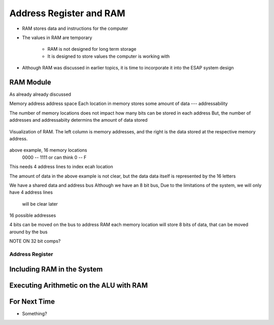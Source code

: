 ************************
Address Register and RAM
************************

* RAM stores data and instructions for the computer
* The values in RAM are temporary

    * RAM is not designed for long term storage
    * It is designed to store values the computer is working with  


* Although RAM was discussed in earlier topics, it is time to incorporate it into the ESAP system design



RAM Module
==========

As already already discussed

Memory address
address space
Each location in memory stores some amount of data --- addressability

The number of memory locations does not impact how many bits can be stored in each address
But, the number of addresses and addressabiity determins the amount of data stored

.. figure:: memory_abstract_idea.png
    :width: 333 px
    :align: center

    Visualization of RAM. The left column is memory addresses, and the right is the data stored at the respective memory
    address.


above example, 16 memory locations
    0000 -- 1111
    or can think 0 -- F

This needs 4 address lines to index ecah location

The amount of data in the above example is not clear, but the data data itself is represented by the 16 letters


We have a shared data and address bus
Although we have an 8 bit bus,
Due to the limitations of the system, we will only have 4 address lines
    will be clear later

16 possible addresses

4 bits can be moved on the bus to address RAM
each memory location will store 8 bits of data, that can be moved around by the bus


NOTE ON 32 bit comps?








Address Register
----------------



Including RAM in the System
===========================



Executing Arithmetic on the ALU with RAM
========================================



For Next Time
=============

* Something?

